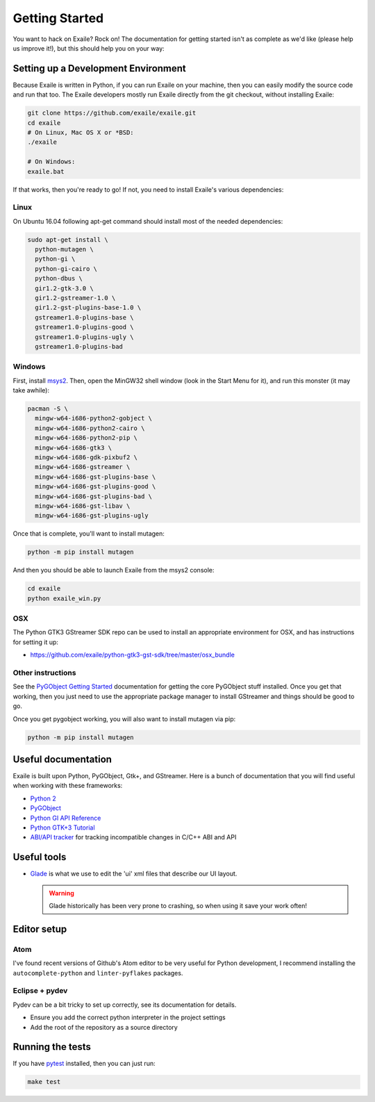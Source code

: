 
Getting Started
===============

You want to hack on Exaile? Rock on! The documentation for getting started isn't
as complete as we'd like (please help us improve it!), but this should help
you on your way:

Setting up a Development Environment
------------------------------------

Because Exaile is written in Python, if you can run Exaile on your machine,
then you can easily modify the source code and run that too. The Exaile
developers mostly run Exaile directly from the git checkout, without installing
Exaile:

.. code-block:: sh

    git clone https://github.com/exaile/exaile.git
    cd exaile
    # On Linux, Mac OS X or *BSD:
    ./exaile
    
    # On Windows:
    exaile.bat

If that works, then you're ready to go! If not, you need to install Exaile's
various dependencies:

Linux
~~~~~

On Ubuntu 16.04 following apt-get command should install most of the needed
dependencies:

.. code-block:: sh

    sudo apt-get install \
      python-mutagen \
      python-gi \
      python-gi-cairo \
      python-dbus \
      gir1.2-gtk-3.0 \
      gir1.2-gstreamer-1.0 \
      gir1.2-gst-plugins-base-1.0 \
      gstreamer1.0-plugins-base \
      gstreamer1.0-plugins-good \
      gstreamer1.0-plugins-ugly \
      gstreamer1.0-plugins-bad


Windows
~~~~~~~

First, install `msys2 <http://www.msys2.org/>`_. Then, open the MinGW32
shell window (look in the Start Menu for it), and run this monster (it may take
awhile):

.. code-block:: sh

  pacman -S \
    mingw-w64-i686-python2-gobject \
    mingw-w64-i686-python2-cairo \
    mingw-w64-i686-python2-pip \
    mingw-w64-i686-gtk3 \
    mingw-w64-i686-gdk-pixbuf2 \
    mingw-w64-i686-gstreamer \
    mingw-w64-i686-gst-plugins-base \
    mingw-w64-i686-gst-plugins-good \
    mingw-w64-i686-gst-plugins-bad \
    mingw-w64-i686-gst-libav \
    mingw-w64-i686-gst-plugins-ugly

Once that is complete, you'll want to install mutagen:

.. code-block:: sh

    python -m pip install mutagen

And then you should be able to launch Exaile from the msys2 console:

.. code-block:: sh

    cd exaile
    python exaile_win.py 

OSX
~~~

The Python GTK3 GStreamer SDK repo can be used to install an appropriate
environment for OSX, and has instructions for setting it up:

* https://github.com/exaile/python-gtk3-gst-sdk/tree/master/osx_bundle

Other instructions
~~~~~~~~~~~~~~~~~~

See the `PyGObject Getting Started <https://pygobject.readthedocs.io/en/latest/getting_started.html>`_
documentation for getting the core PyGObject stuff installed. Once you get that
working, then you just need to use the appropriate package manager to install
GStreamer and things should be good to go.

Once you get pygobject working, you will also want to install mutagen via pip:

.. code-block:: sh

    python -m pip install mutagen

Useful documentation
--------------------

Exaile is built upon Python, PyGObject, Gtk+, and GStreamer. Here is a bunch of
documentation that you will find useful when working with these frameworks:

* `Python 2 <https://docs.python.org/2.7/>`_
* `PyGObject <https://pygobject.readthedocs.io>`_
* `Python GI API Reference <https://lazka.github.io/pgi-docs>`_
* `Python GTK+3 Tutorial <https://python-gtk-3-tutorial.readthedocs.io>`_
* `ABI/API tracker <https://abi-laboratory.pro/tracker/>`_ for tracking incompatible changes in C/C++ ABI and API

Useful tools
------------

* `Glade <https://glade.gnome.org/>`_ is what we use to edit the 'ui' xml files
  that describe our UI layout.
  
  .. warning:: Glade historically has been very prone to crashing, so when using
               it save your work often!

Editor setup
------------

Atom
~~~~

I've found recent versions of Github's Atom editor to be very useful for Python
development, I recommend installing the ``autocomplete-python`` and
``linter-pyflakes`` packages.

Eclipse + pydev
~~~~~~~~~~~~~~~

Pydev can be a bit tricky to set up correctly, see its documentation for details.

* Ensure you add the correct python interpreter in the project settings
* Add the root of the repository as a source directory

Running the tests
-----------------

If you have `pytest <https://docs.pytest.org>`_ installed, then you can just
run:

.. code-block:: sh

    make test
